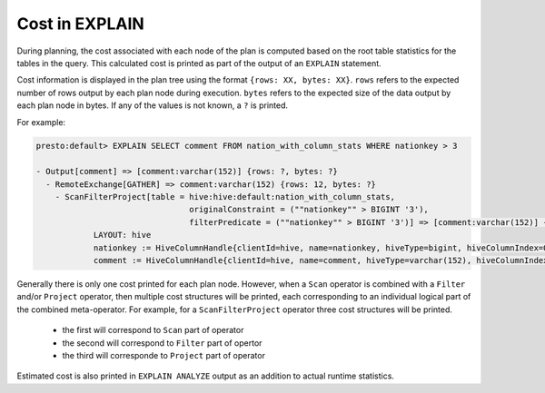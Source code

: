 ===============
Cost in EXPLAIN
===============

During planning, the cost associated with each node of the plan is computed based on the root table statistics
for the tables in the query. This calculated cost is printed as part of the output of an ``EXPLAIN`` statement.

Cost information is displayed in the plan tree using the format ``{rows: XX, bytes: XX}``.  ``rows`` refers to the
expected number of rows output by each plan node during execution.  ``bytes`` refers to the expected size of the
data output by each plan node in bytes. If any of the values is not known, a ``?`` is printed.

For example:

.. code-block:: none

    presto:default> EXPLAIN SELECT comment FROM nation_with_column_stats WHERE nationkey > 3

    - Output[comment] => [comment:varchar(152)] {rows: ?, bytes: ?}
      - RemoteExchange[GATHER] => comment:varchar(152) {rows: 12, bytes: ?}
        - ScanFilterProject[table = hive:hive:default:nation_with_column_stats,
                                    originalConstraint = (""nationkey"" > BIGINT '3'),
                                    filterPredicate = (""nationkey"" > BIGINT '3')] => [comment:varchar(152)] {rows: 25, bytes: ?}/{rows: 12, bytes: ?}/{rows: 12, bytes: ?}
                LAYOUT: hive
                nationkey := HiveColumnHandle{clientId=hive, name=nationkey, hiveType=bigint, hiveColumnIndex=0, columnType=REGULAR}
                comment := HiveColumnHandle{clientId=hive, name=comment, hiveType=varchar(152), hiveColumnIndex=3, columnType=REGULAR}

Generally there is only one cost printed for each plan node.
However, when a ``Scan`` operator is combined with a ``Filter`` and/or ``Project`` operator, then multiple cost structures will be printed,
each corresponding to an individual logical part of the combined meta-operator.
For example, for a ``ScanFilterProject`` operator three cost structures will be printed.

 * the first will correspond to ``Scan`` part of operator
 * the second will correspond to ``Filter`` part of opertor
 * the third will corresponde to ``Project`` part of operator

Estimated cost is also printed in ``EXPLAIN ANALYZE`` output as an addition to actual runtime statistics.

